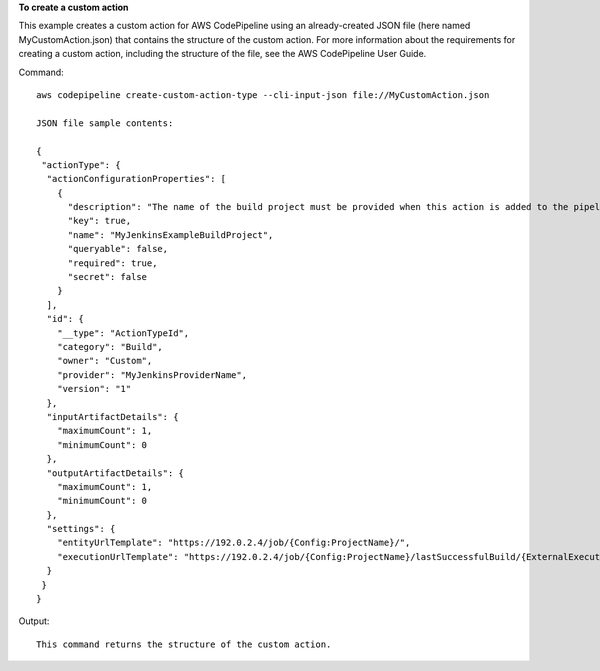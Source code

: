 **To create a custom action**

This example creates a custom action for AWS CodePipeline using an already-created JSON file (here named MyCustomAction.json) that contains the structure of the custom action. For more information about the requirements for creating a custom action, including the structure of the file, see the AWS CodePipeline User Guide.

Command::

  aws codepipeline create-custom-action-type --cli-input-json file://MyCustomAction.json
  
  JSON file sample contents:
  
  {
   "actionType": {
    "actionConfigurationProperties": [
      {
        "description": "The name of the build project must be provided when this action is added to the pipeline.",
        "key": true,
        "name": "MyJenkinsExampleBuildProject",
        "queryable": false,
        "required": true,
        "secret": false
      }
    ],
    "id": {
      "__type": "ActionTypeId",
      "category": "Build",
      "owner": "Custom",
      "provider": "MyJenkinsProviderName",
      "version": "1"
    },
    "inputArtifactDetails": {
      "maximumCount": 1,
      "minimumCount": 0
    },
    "outputArtifactDetails": {
      "maximumCount": 1,
      "minimumCount": 0
    },
    "settings": {
      "entityUrlTemplate": "https://192.0.2.4/job/{Config:ProjectName}/",
      "executionUrlTemplate": "https://192.0.2.4/job/{Config:ProjectName}/lastSuccessfulBuild/{ExternalExecutionId}/"
    }
   }
  }

Output::

  This command returns the structure of the custom action.